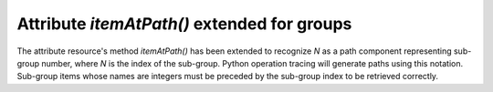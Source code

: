 Attribute `itemAtPath()` extended for groups
--------------------------------------------

The attribute resource's method `itemAtPath()` has been extended to
recognize `N` as a path component representing sub-group number, where
`N` is the index of the sub-group. Python operation tracing will
generate paths using this notation. Sub-group items whose names are
integers must be preceded by the sub-group index to be retrieved
correctly.
